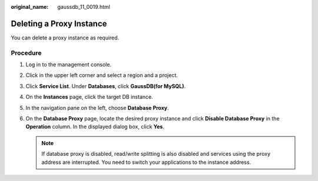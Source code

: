 :original_name: gaussdb_11_0019.html

.. _gaussdb_11_0019:

Deleting a Proxy Instance
=========================

You can delete a proxy instance as required.

Procedure
---------

#. Log in to the management console.
#. Click |image1| in the upper left corner and select a region and a project.
#. Click **Service List**. Under **Databases**, click **GaussDB(for MySQL)**.
#. On the **Instances** page, click the target DB instance.
#. In the navigation pane on the left, choose **Database Proxy**.
#. On the **Database Proxy** page, locate the desired proxy instance and click **Disable Database Proxy** in the **Operation** column. In the displayed dialog box, click **Yes**.

   .. note::

      If database proxy is disabled, read/write splitting is also disabled and services using the proxy address are interrupted. You need to switch your applications to the instance address.

.. |image1| image:: /_static/images/en-us_image_0000001352219100.png
